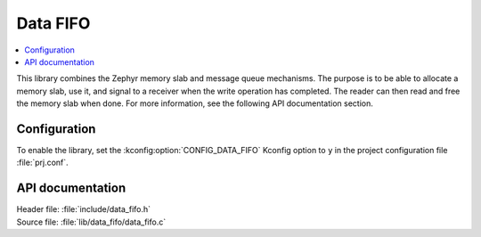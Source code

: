 .. _lib_data_fifo:

Data FIFO
#########

.. contents::
   :local:
   :depth: 2

This library combines the Zephyr memory slab and message queue mechanisms.
The purpose is to be able to allocate a memory slab, use it, and signal to a receiver when the write operation has completed.
The reader can then read and free the memory slab when done.
For more information, see the following API documentation section.

Configuration
*************

To enable the library, set the :kconfig:option:`CONFIG_DATA_FIFO` Kconfig option to ``y`` in the project configuration file :file:`prj.conf`.

API documentation
*****************

| Header file: :file:`include/data_fifo.h`
| Source file: :file:`lib/data_fifo/data_fifo.c`

.. doxygengroup:: data_fifo
